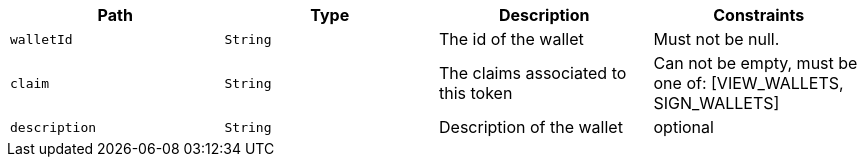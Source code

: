 |===
|Path|Type|Description|Constraints

|`+walletId+`
|`+String+`
|The id of the wallet
|Must not be null.

|`+claim+`
|`+String+`
|The claims associated to this token
|Can not be empty, must be one of: [VIEW_WALLETS, SIGN_WALLETS]

|`+description+`
|`+String+`
|Description of the wallet
|optional

|===